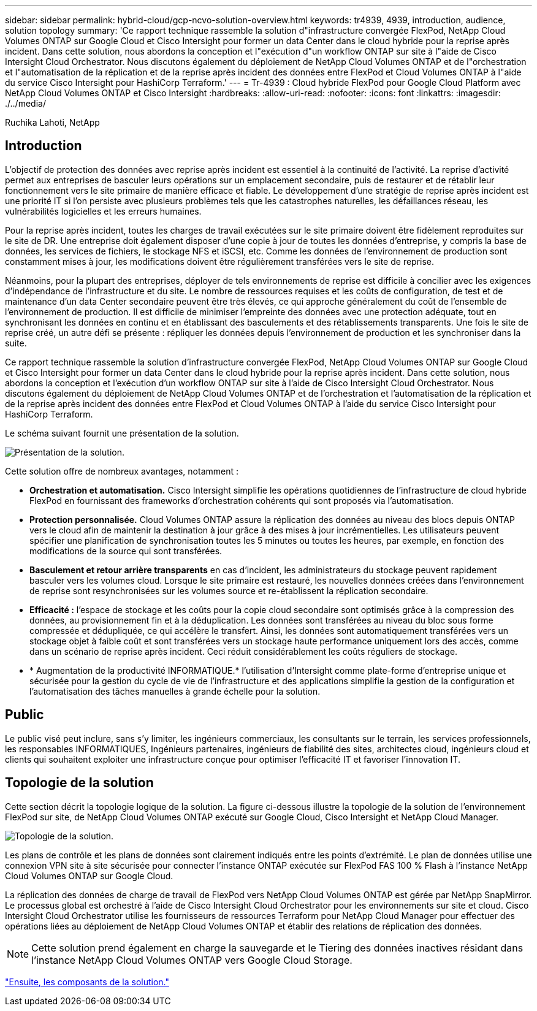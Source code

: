 ---
sidebar: sidebar 
permalink: hybrid-cloud/gcp-ncvo-solution-overview.html 
keywords: tr4939, 4939, introduction, audience, solution topology 
summary: 'Ce rapport technique rassemble la solution d"infrastructure convergée FlexPod, NetApp Cloud Volumes ONTAP sur Google Cloud et Cisco Intersight pour former un data Center dans le cloud hybride pour la reprise après incident. Dans cette solution, nous abordons la conception et l"exécution d"un workflow ONTAP sur site à l"aide de Cisco Intersight Cloud Orchestrator. Nous discutons également du déploiement de NetApp Cloud Volumes ONTAP et de l"orchestration et l"automatisation de la réplication et de la reprise après incident des données entre FlexPod et Cloud Volumes ONTAP à l"aide du service Cisco Intersight pour HashiCorp Terraform.' 
---
= Tr-4939 : Cloud hybride FlexPod pour Google Cloud Platform avec NetApp Cloud Volumes ONTAP et Cisco Intersight
:hardbreaks:
:allow-uri-read: 
:nofooter: 
:icons: font
:linkattrs: 
:imagesdir: ./../media/


Ruchika Lahoti, NetApp



== Introduction

L'objectif de protection des données avec reprise après incident est essentiel à la continuité de l'activité. La reprise d'activité permet aux entreprises de basculer leurs opérations sur un emplacement secondaire, puis de restaurer et de rétablir leur fonctionnement vers le site primaire de manière efficace et fiable. Le développement d'une stratégie de reprise après incident est une priorité IT si l'on persiste avec plusieurs problèmes tels que les catastrophes naturelles, les défaillances réseau, les vulnérabilités logicielles et les erreurs humaines.

Pour la reprise après incident, toutes les charges de travail exécutées sur le site primaire doivent être fidèlement reproduites sur le site de DR. Une entreprise doit également disposer d'une copie à jour de toutes les données d'entreprise, y compris la base de données, les services de fichiers, le stockage NFS et iSCSI, etc. Comme les données de l'environnement de production sont constamment mises à jour, les modifications doivent être régulièrement transférées vers le site de reprise.

Néanmoins, pour la plupart des entreprises, déployer de tels environnements de reprise est difficile à concilier avec les exigences d'indépendance de l'infrastructure et du site. Le nombre de ressources requises et les coûts de configuration, de test et de maintenance d'un data Center secondaire peuvent être très élevés, ce qui approche généralement du coût de l'ensemble de l'environnement de production. Il est difficile de minimiser l'empreinte des données avec une protection adéquate, tout en synchronisant les données en continu et en établissant des basculements et des rétablissements transparents. Une fois le site de reprise créé, un autre défi se présente : répliquer les données depuis l'environnement de production et les synchroniser dans la suite.

Ce rapport technique rassemble la solution d'infrastructure convergée FlexPod, NetApp Cloud Volumes ONTAP sur Google Cloud et Cisco Intersight pour former un data Center dans le cloud hybride pour la reprise après incident. Dans cette solution, nous abordons la conception et l'exécution d'un workflow ONTAP sur site à l'aide de Cisco Intersight Cloud Orchestrator. Nous discutons également du déploiement de NetApp Cloud Volumes ONTAP et de l'orchestration et l'automatisation de la réplication et de la reprise après incident des données entre FlexPod et Cloud Volumes ONTAP à l'aide du service Cisco Intersight pour HashiCorp Terraform.

Le schéma suivant fournit une présentation de la solution.

image:gcp-ncvo-image1.png["Présentation de la solution."]

Cette solution offre de nombreux avantages, notamment :

* *Orchestration et automatisation.* Cisco Intersight simplifie les opérations quotidiennes de l'infrastructure de cloud hybride FlexPod en fournissant des frameworks d'orchestration cohérents qui sont proposés via l'automatisation.
* *Protection personnalisée.* Cloud Volumes ONTAP assure la réplication des données au niveau des blocs depuis ONTAP vers le cloud afin de maintenir la destination à jour grâce à des mises à jour incrémentielles. Les utilisateurs peuvent spécifier une planification de synchronisation toutes les 5 minutes ou toutes les heures, par exemple, en fonction des modifications de la source qui sont transférées.
* *Basculement et retour arrière transparents* en cas d'incident, les administrateurs du stockage peuvent rapidement basculer vers les volumes cloud. Lorsque le site primaire est restauré, les nouvelles données créées dans l'environnement de reprise sont resynchronisées sur les volumes source et re-établissent la réplication secondaire.
* *Efficacité :* l'espace de stockage et les coûts pour la copie cloud secondaire sont optimisés grâce à la compression des données, au provisionnement fin et à la déduplication. Les données sont transférées au niveau du bloc sous forme compressée et dédupliquée, ce qui accélère le transfert. Ainsi, les données sont automatiquement transférées vers un stockage objet à faible coût et sont transférées vers un stockage haute performance uniquement lors des accès, comme dans un scénario de reprise après incident. Ceci réduit considérablement les coûts réguliers de stockage.
* * Augmentation de la productivité INFORMATIQUE.* l'utilisation d'Intersight comme plate-forme d'entreprise unique et sécurisée pour la gestion du cycle de vie de l'infrastructure et des applications simplifie la gestion de la configuration et l'automatisation des tâches manuelles à grande échelle pour la solution.




== Public

Le public visé peut inclure, sans s'y limiter, les ingénieurs commerciaux, les consultants sur le terrain, les services professionnels, les responsables INFORMATIQUES, Ingénieurs partenaires, ingénieurs de fiabilité des sites, architectes cloud, ingénieurs cloud et clients qui souhaitent exploiter une infrastructure conçue pour optimiser l'efficacité IT et favoriser l'innovation IT.



== Topologie de la solution

Cette section décrit la topologie logique de la solution. La figure ci-dessous illustre la topologie de la solution de l'environnement FlexPod sur site, de NetApp Cloud Volumes ONTAP exécuté sur Google Cloud, Cisco Intersight et NetApp Cloud Manager.

image:gcp-ncvo-image2.png["Topologie de la solution."]

Les plans de contrôle et les plans de données sont clairement indiqués entre les points d'extrémité. Le plan de données utilise une connexion VPN site à site sécurisée pour connecter l'instance ONTAP exécutée sur FlexPod FAS 100 % Flash à l'instance NetApp Cloud Volumes ONTAP sur Google Cloud.

La réplication des données de charge de travail de FlexPod vers NetApp Cloud Volumes ONTAP est gérée par NetApp SnapMirror. Le processus global est orchestré à l'aide de Cisco Intersight Cloud Orchestrator pour les environnements sur site et cloud. Cisco Intersight Cloud Orchestrator utilise les fournisseurs de ressources Terraform pour NetApp Cloud Manager pour effectuer des opérations liées au déploiement de NetApp Cloud Volumes ONTAP et établir des relations de réplication des données.


NOTE: Cette solution prend également en charge la sauvegarde et le Tiering des données inactives résidant dans l'instance NetApp Cloud Volumes ONTAP vers Google Cloud Storage.

link:gcp-ncvo-solution-components.html["Ensuite, les composants de la solution."]

